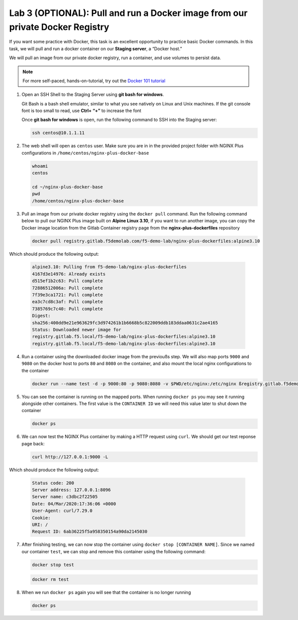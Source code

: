 Lab 3 (OPTIONAL): Pull and run a Docker image from our private Docker Registry
==============================================================================

If you want some practice with Docker, this task is an excellent
opportunity to practice basic Docker commands. In this task, we will
pull and run a docker container on our **Staging server**, a “Docker
host.”

We will pull an image from our private docker registry, run a container,
and use volumes to persist data.

.. note:: For more self-paced, hands-on-tutorial, try out the \ `Docker 101 tutorial <https://www.docker.com/101-tutorial>`__

1. Open an SSH Shell to the Staging Server using **git bash for
   windows**.

   Git Bash is a bash shell emulator, similar to what you see natively
   on Linux and Unix machines. If the git console font is too small to
   read, use **Ctrl+ “+”** to increase the font

   Once **git bash for windows** is open, run the following command to
   SSH into the Staging server:

   .. code:: bash

      ssh centos@10.1.1.11

   .. image:: ../images/image16.png

2. The web shell will open as ``centos`` user. Make sure you are in in
   the provided project folder with NGINX Plus configurations in
   ``/home/centos/nginx-plus-docker-base``

   .. code:: bash

      whoami
      centos

      cd ~/nginx-plus-docker-base
      pwd
      /home/centos/nginx-plus-docker-base

3. Pull an image from our private docker registry using
   the ``docker pull`` command. Run the following command below to
   pull our NGINX Plus image built on **Alpine Linux 3.10**, if you
   want to run another image, you can copy the Docker image location
   from the Gitlab Container registry page from the
   **nginx-plus-dockerfiles** repository

   .. image:: ../images/image17.png

   .. code:: bash

        docker pull registry.gitlab.f5demolab.com/f5-demo-lab/nginx-plus-dockerfiles:alpine3.10

Which should produce the following output:

   .. code:: bash

      alpine3.10: Pulling from f5-demo-lab/nginx-plus-dockerfiles
      4167d3e14976: Already exists
      d515ef1b2c63: Pull complete
      72886512006a: Pull complete
      7f39e3ca1721: Pull complete
      ea3c7cd8c3af: Pull complete
      7385769c7c40: Pull complete
      Digest:
      sha256:400dd9e21e963629fc3d974261b1b6668b5c822009ddb183ddaa0631c2ae4165
      Status: Downloaded newer image for
      registry.gitlab.f5.local/f5-demo-lab/nginx-plus-dockerfiles:alpine3.10
      registry.gitlab.f5.local/f5-demo-lab/nginx-plus-dockerfiles:alpine3.10

4. Run a container using the downloaded docker image from the previoußs
   step. We will also map ports ``9000`` and ``9080`` on the docker host
   to ports ``80`` and ``8080`` on the container, and also mount the
   local nginx configurations to the container

   .. code:: bash

      docker run --name test -d -p 9000:80 -p 9080:8080 -v $PWD/etc/nginx:/etc/nginx ßregistry.gitlab.f5demolab.com/f5-demo-lab/nginx-plus-dockerfiles:alpine3.10


5. You can see the container is running on the mapped ports. When
   running ``docker ps`` you may see it running alongside other
   containers. The first value is the ``CONTAINER ID`` we will need
   this value later to shut down the container

   .. code:: bash

      docker ps


6. We can now test the NGINX Plus container by making a HTTP request
   using ``curl``. We should get our test reponse page back:

   .. code:: bash

      curl http://127.0.0.1:9000 -L

Which should produce the following output:

   .. code:: bash

      Status code: 200
      Server address: 127.0.0.1:8096
      Server name: c3dbc2f22505
      Date: 04/Mar/2020:17:36:06 +0000
      User-Agent: curl/7.29.0
      Cookie:
      URI: /
      Request ID: 6ab36225f5a958350154a90da2145030

7. After finishing testing, we can now stop the container using
   ``docker stop [CONTAINER NAME]``. Since we named our container
   ``test``, we can stop and remove this container using the following
   command:

   .. code:: bash

      docker stop test

   .. code:: bash

      docker rm test

8. When we run ``docker ps`` again you will see that the container is no
   longer running

   .. code:: bash

      docker ps

   .. image:: ../images/image18.png
